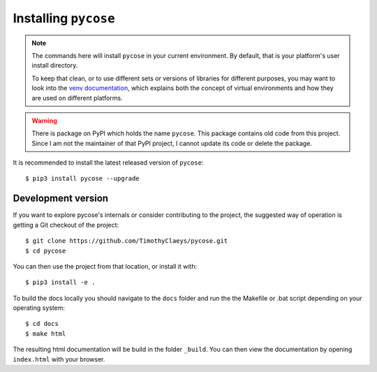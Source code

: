 Installing ``pycose``
=====================

.. note::

  The commands here will install ``pycose`` in your current environment.
  By default, that is your platform's user install directory.

  To keep that clean, or to use different sets or versions of libraries for different purposes,
  you may want to look into the `venv documentation`_,
  which explains both the concept of virtual environments
  and how they are used on different platforms.

  .. _`venv documentation`:  https://docs.python.org/3/library/venv

.. warning::

  There is package on PyPI which holds the name ``pycose``. This package contains old code from this project.
  Since I am not the maintainer of that PyPI project, I cannot update its code or delete the package.

It is recommended to install the latest released version of ``pycose``::

    $ pip3 install pycose --upgrade

Development version
-------------------

If you want to explore pycose's internals or consider contributing to the
project, the suggested way of operation is getting a Git checkout of the
project::

    $ git clone https://github.com/TimothyClaeys/pycose.git
    $ cd pycose

You can then use the project from that location, or install it with::

    $ pip3 install -e .

To build the docs locally you should navigate to the ``docs`` folder and run the the Makefile or .bat script depending on
your operating system::

    $ cd docs
    $ make html

The resulting html documentation will be build in the folder ``_build``. You can then view the documentation by opening
``index.html`` with your browser.

